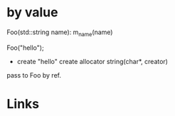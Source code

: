 #+BEGIN_COMMENT
.. title: constractor_param.org
.. date: 2022-10-03
#+END_COMMENT

* by value
Foo(std::string name): m_name(name)

Foo("hello");

- create "hello"
  create allocator
  string(char*, creator)

pass to Foo by ref.


* Links
